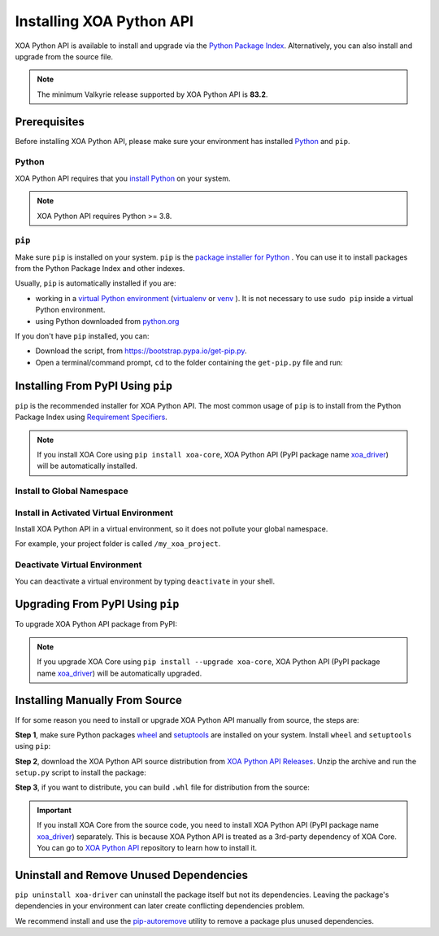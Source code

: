 Installing XOA Python API
=========================

XOA Python API is available to install and upgrade via the `Python Package Index <https://pypi.org/>`_. Alternatively, you can also install and upgrade from the source file.

.. note::
	
		The minimum Valkyrie release supported by XOA Python API is **83.2**. 

Prerequisites
-------------

Before installing XOA Python API, please make sure your environment has installed `Python <https://www.python.org/>`_ and ``pip``.

Python
^^^^^^^

XOA Python API requires that you `install Python <https://realpython.com/installing-python/>`_  on your system.

.. note:: 

    XOA Python API requires Python >= 3.8.

``pip``
^^^^^^^

Make sure ``pip`` is installed on your system. ``pip`` is the `package installer for Python <https://packaging.python.org/guides/tool-recommendations/>`_ . You can use it to install packages from the Python Package Index and other indexes.

Usually, ``pip`` is automatically installed if you are:

* working in a `virtual Python environment <https://packaging.python.org/en/latest/tutorials/installing-packages/#creating-and-using-virtual-environments>`_ (`virtualenv <https://virtualenv.pypa.io/en/latest/#>`_ or `venv <https://docs.python.org/3/library/venv.html>`_ ). It is not necessary to use ``sudo pip`` inside a virtual Python environment.
* using Python downloaded from `python.org <https://www.python.org/>`_ 

If you don't have ``pip`` installed, you can:

* Download the script, from https://bootstrap.pypa.io/get-pip.py.
* Open a terminal/command prompt, ``cd`` to the folder containing the ``get-pip.py`` file and run:

.. tab:: Windows

    .. code-block:: doscon
        :caption: Install pip in Windows environment.

        > py get-pip.py

.. tab:: macOS/Linux

    .. code-block:: console
        :caption: Install pip in macOS/Linux environment.

        $ python3 get-pip.py

.. seealso::

    Read more details about this script in `pypa/get-pip <https://github.com/pypa/get-pip>`_.

    Read more about installation of ``pip`` in `pip installation <https://pip.pypa.io/en/stable/installation/>`_.


Installing From PyPI Using ``pip``
--------------------------------------

``pip`` is the recommended installer for XOA Python API. The most common usage of ``pip`` is to install from the Python Package Index using `Requirement Specifiers <https://pip.pypa.io/en/stable/cli/pip_install/#requirement-specifiers>`_.

.. note::
    
    If you install XOA Core using ``pip install xoa-core``, XOA Python API (PyPI package name `xoa_driver <https://pypi.org/project/xoa-python-api/>`_) will be automatically installed.


Install to Global Namespace
^^^^^^^^^^^^^^^^^^^^^^^^^^^^^^^^^^^^^^^^

.. tab:: Windows
    :new-set:

    .. code-block:: doscon
        :caption: Install XOA Python API in Windows environment from PyPi.

        > pip install xoa-driver            # latest version
        > pip install xoa-driver==1.0.7     # specific version
        > pip install xoa-driver>=1.0.7     # minimum version

.. tab:: macOS/Linux

    .. code-block:: console
        :caption: Install XOA Python API in macOS/Linux environment from PyPi.

        $ pip install xoa-driver            # latest version
        $ pip install xoa-driver==1.0.7     # specific version
        $ pip install xoa-driver>=1.0.7     # minimum version


Install in Activated Virtual Environment
^^^^^^^^^^^^^^^^^^^^^^^^^^^^^^^^^^^^^^^^^

Install XOA Python API in a virtual environment, so it does not pollute your global namespace. 

For example, your project folder is called ``/my_xoa_project``.

.. tab:: Windows

    .. code-block:: doscon
        :caption: Install XOA Python API in a virtual environment in Windows from PyPI.

        [my_xoa_project]> python -m venv .\env
        [my_xoa_project]> .\env\Scripts\activate

        (env) [my_xoa_project]> pip install xoa-driver

.. tab:: macOS/Linux

    .. code-block:: console
        :caption: Install XOA Python API in a virtual environment in macOS/Linux from PyPI.

        [my_xoa_project]$ python3 -m venv ./env
        [my_xoa_project]$ source ./env/bin/activate

        (env) [my_xoa_project]$ pip install xoa-driver

.. seealso::

    * `Virtual Python environment <https://packaging.python.org/en/latest/tutorials/installing-packages/#creating-and-using-virtual-environments>`_
    * `virtualenv <https://virtualenv.pypa.io/en/latest/#>`_
    * `venv <https://docs.python.org/3/library/venv.html>`_


Deactivate Virtual Environment
^^^^^^^^^^^^^^^^^^^^^^^^^^^^^^^^^^^^^^^^^

You can deactivate a virtual environment by typing ``deactivate`` in your shell.


.. tab:: Windows

    .. code-block:: doscon
        :caption: Deactivate virtual environment on Windows.

        (env) [my_xoa_project]> deactivate
        [my_xoa_project]>

.. tab:: macOS/Linux

    .. code-block:: console
        :caption: Deactivate virtual environment on macOS/Linux.
        
        (env) [my_xoa_project]$ deactivate
        [my_xoa_project]$


Upgrading From PyPI Using ``pip``
--------------------------------------------

To upgrade XOA Python API package from PyPI:

.. tab:: Windows
    :new-set:
    
    .. code-block:: doscon
        :caption: Upgrade XOA Python API in Windows environment from PyPi.

        > pip install xoa-driver --upgrade

.. tab:: macOS/Linux

    .. code-block:: console
        :caption: Upgrade XOA Python API in macOS/Linux environment from PyPi.

        $ pip install xoa-driver --upgrade

.. note::
    
    If you upgrade XOA Core using ``pip install --upgrade xoa-core``, XOA Python API (PyPI package name `xoa_driver <https://pypi.org/project/xoa-python-api/>`_) will be automatically upgraded.


Installing Manually From Source
--------------------------------------------

If for some reason you need to install or upgrade XOA Python API manually from source, the steps are:

**Step 1**, make sure Python packages `wheel <https://wheel.readthedocs.io/en/stable/>`_ and  `setuptools <https://setuptools.pypa.io/en/latest/index.html>`_ are installed on your system. Install ``wheel`` and ``setuptools`` using ``pip``:

.. tab:: Windows
    :new-set:

    .. code-block:: doscon
        :caption: Install ``wheel`` and ``setuptools`` in Windows environment.

        > pip install wheel setuptools

.. tab:: macOS/Linux

    .. code-block:: console
        :caption: Install ``wheel`` and ``setuptools`` in macOS/Linux environment.

        $ pip install wheel setuptools

**Step 2**, download the XOA Python API source distribution from `XOA Python API Releases <https://github.com/xenanetworks/open-automation-python-api/releases>`_. Unzip the archive and run the ``setup.py`` script to install the package:

.. tab:: Windows
    :new-set:

    .. code-block:: doscon
        :caption: Install XOA Python API in Windows environment from source.

        [xoa_driver]> python setup.py install

.. tab:: macOS/Linux

    .. code-block:: console
        :caption: Install XOA Python API in macOS/Linux environment from source.

        [xoa_driver]$ python3 setup.py install


**Step 3**, if you want to distribute, you can build ``.whl`` file for distribution from the source:

.. tab:: Windows
    :new-set:

    .. code-block:: doscon
        :caption: Build XOA Python API wheel in Windows environment for distribution.

        [xoa_driver]> python setup.py bdist_wheel

.. tab:: macOS/Linux

    .. code-block:: console
        :caption: Build XOA Python API wheel in macOS/Linux environment for distribution.

        [xoa_driver]$ python3 setup.py bdist_wheel


.. important::

    If you install XOA Core from the source code, you need to install XOA Python API (PyPI package name `xoa_driver <https://pypi.org/project/xoa-python-api/>`_) separately. This is because XOA Python API is treated as a 3rd-party dependency of XOA Core. You can go to `XOA Python API <https://github.com/xenanetworks/open-automation-python-api>`_ repository to learn how to install it.


Uninstall and Remove Unused Dependencies
------------------------------------------------------------

``pip uninstall xoa-driver`` can uninstall the package itself but not its dependencies. Leaving the package's dependencies in your environment can later create conflicting dependencies problem.

We recommend install and use the `pip-autoremove <https://github.com/invl/pip-autoremove>`_ utility to remove a package plus unused dependencies.

.. tab:: Windows
    :new-set:

    .. code-block:: doscon
        :caption: Uninstall XOA Python API in Windows environment.

        > pip install pip-autoremove
        > pip-autoremove xoa-driver -y

.. tab:: macOS/Linux

    .. code-block:: console
        :caption: Uninstall XOA Python API in macOS/Linux environment.

        $ pip install pip-autoremove
        $ pip-autoremove xoa-driver -y

.. seealso::

    See the `pip uninstall <https://pip.pypa.io/en/stable/cli/pip_uninstall/#pip-uninstall>`_ reference.

    See `pip-autoremove <https://github.com/invl/pip-autoremove>`_ usage.
